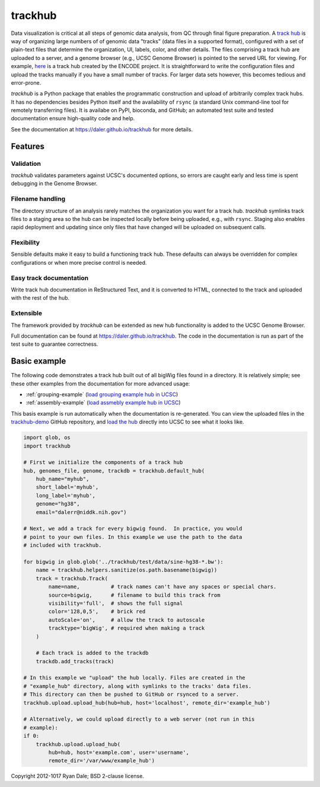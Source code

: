 trackhub
========

Data visualization is critical at all steps of genomic data analysis, from QC
through final figure preparation.  A `track hub
<https://genome.ucsc.edu/goldenPath/help/hgTrackHubHelp.html>`_ is way of
organizing large numbers of of genomic data "tracks" (data files in a supported
format), configured with a set of plain-text files that determine the
organization, UI, labels, color, and other details. The files comprising
a track hub are uploaded to a server, and a genome browser (e.g., UCSC Genome
Browser) is pointed to the served URL for viewing. For example, `here
<http://genome.ucsc.edu/cgi-bin/hgTracks?db=hg19&hubUrl=http://vizhub.wustl.edu/VizHub/RoadmapRelease3.txt>`_
is a track hub created by the ENCODE project. It is straightforward to write
the configuration files and upload the tracks manually if you have a small
number of tracks. For larger data sets however, this becomes tedious and
error-prone.

`trackhub` is a Python package that enables the programmatic construction and
upload of arbitrarily complex track hubs. It has no dependencies besides Python
itself and the availability of ``rsync`` (a standard Unix command-line tool for
remotely transferring files). It is availabe on PyPI, bioconda, and GitHub; an
automated test suite and tested documentation ensure high-quality code and
help.

.. image:: screenshot.png

See the documentation at https://daler.github.io/trackhub for more details.

Features
--------

Validation
~~~~~~~~~~
`trackhub` validates parameters against UCSC's documented options, so errors
are caught early and less time is spent debugging in the Genome Browser.

Filename handling
~~~~~~~~~~~~~~~~~
The directory structure of an analysis rarely matches the organization you want
for a track hub.  `trackhub` symlinks track files to a staging area so the hub
can be inspected locally before being uploaded, e.g., with ``rsync``. Staging
also enables rapid deployment and updating since only files that have changed
will be uploaded on subsequent calls.

Flexibility
~~~~~~~~~~~
Sensible defaults make it easy to build a functioning track hub. These defaults
can always be overridden for complex configurations or when more precise
control is needed.

Easy track documentation
~~~~~~~~~~~~~~~~~~~~~~~~
Write track hub documentation in ReStructured Text, and it is converted to
HTML, connected to the track and uploaded with the rest of the hub.

Extensible
~~~~~~~~~~
The framework provided by `trackhub` can be extended as new hub functionality is
added to the UCSC Genome Browser.

Full documentation can be found at
https://daler.github.io/trackhub. The code in the documentation is run as part
of the test suite to guarantee correctness.

.. _basic-example:

Basic example
-------------
The following code demonstrates a track hub built out of all bigWig files found
in a directory. It is relatively simple; see these other examples from the
documentation for more advanced usage:

- :ref:`grouping-example` (`load grouping example hub in UCSC <http://genome.ucsc.edu/cgi-bin/hgTracks?db=hg38&hubUrl=https://raw.githubusercontent.com/daler/trackhub-demo/total-refactor/example_grouping_hub/grouping.hub.txt&position=chr1%3A1-5000>`_)
- :ref:`assembly-example` (`load assmebly example hub in UCSC <http://genome.ucsc.edu/cgi-bin/hgHubConnect?hgHub_do_redirect=on&hgHubConnect.remakeTrackHub=on&hgHub_do_firstDb=1&hubUrl=https://raw.githubusercontent.com/daler/trackhub-demo/total-refactor/example_assembly_hub/assembly_hub.hub.txt>`_)

This basis example is run automatically when the documentation is re-generated.
You can view the uploaded files in the `trackhub-demo
<https://github.com/daler/trackhub-demo>`_ GitHub repository, and `load the hub
<http://genome.ucsc.edu/cgi-bin/hgTracks?db=hg38&hubUrl=https://raw.githubusercontent.com/daler/trackhub-demo/total-refactor/example_hub/myhub.hub.txt&position=chr1%3A1-5000>`_
directly into UCSC to see what it looks like.

.. code-block:: python

    import glob, os
    import trackhub

    # First we initialize the components of a track hub
    hub, genomes_file, genome, trackdb = trackhub.default_hub(
        hub_name="myhub",
        short_label='myhub',
        long_label='myhub',
        genome="hg38",
        email="dalerr@niddk.nih.gov")

    # Next, we add a track for every bigwig found.  In practice, you would
    # point to your own files. In this example we use the path to the data
    # included with trackhub.

    for bigwig in glob.glob('../trackhub/test/data/sine-hg38-*.bw'):
        name = trackhub.helpers.sanitize(os.path.basename(bigwig))
        track = trackhub.Track(
            name=name,          # track names can't have any spaces or special chars.
            source=bigwig,      # filename to build this track from
            visibility='full',  # shows the full signal
            color='128,0,5',    # brick red
            autoScale='on',     # allow the track to autoscale
            tracktype='bigWig', # required when making a track
        )

        # Each track is added to the trackdb
        trackdb.add_tracks(track)

    # In this example we "upload" the hub locally. Files are created in the
    # "example_hub" directory, along with symlinks to the tracks' data files.
    # This directory can then be pushed to GitHub or rsynced to a server.
    trackhub.upload.upload_hub(hub=hub, host='localhost', remote_dir='example_hub')

    # Alternatively, we could upload directly to a web server (not run in this
    # example):
    if 0:
        trackhub.upload.upload_hub(
            hub=hub, host='example.com', user='username',
            remote_dir='/var/www/example_hub')


Copyright 2012-1017 Ryan Dale; BSD 2-clause license.
